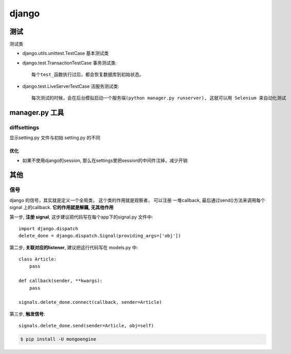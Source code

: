 ===============================================
django
===============================================


---------------------------------------
测试
---------------------------------------

测试类

- django.utils.unittest.TestCase  基本测试类


- django.test.TransactionTestCase 事务测试类::

    每个test_函数执行过后，都会恢复数据库到初始状态。

- django.test.LiveServerTestCase 活服务测试类::

    每次测试的时候，会在后台模拟启动一个服务端(python manager.py runserver), 这就可以用 Selenium 来自动化测试



---------------------------------------
manager.py 工具
---------------------------------------


diffsettings
~~~~~~~~~~~~~~~~~~~~~~~

显示setting.py 文件与初始 setting.py 的不同


优化
---------------------------------------

* 如果不使用django的session, 那么在settings里把session的中间件注掉，减少开销


---------------------------------------
其他
---------------------------------------


信号
~~~~~~~~~~~~~~~~~~~~~~~

django 的信号，其实就是定义一个全局类， 这个类的作用就是观察者， 可以注册
一堆callback, 最后通过send()方法来调用每个signal 上的callback. **它的作用就是解藕, 无其他作用**


.. image:: ../_static/django-signal.png
   :align: center

第一步, **注册 signal**,  这步建议把代码写在每个app下的signal.py 文件中::

    import django.dispatch
    delete_done = django.dispatch.Signal(providing_args=['obj'])


第二步, **关联对应的listener**, 建议把这行代码写在 models.py 中::

    class Article:
        pass

    def callback(sender, **kwargs):
        pass

    signals.delete_done.connect(callback, sender=Article)


第三步, **触发信号**::

    signals.delete_done.send(sender=Article, obj=self)


.. code-block:: console

    $ pip install -U mongoengine
